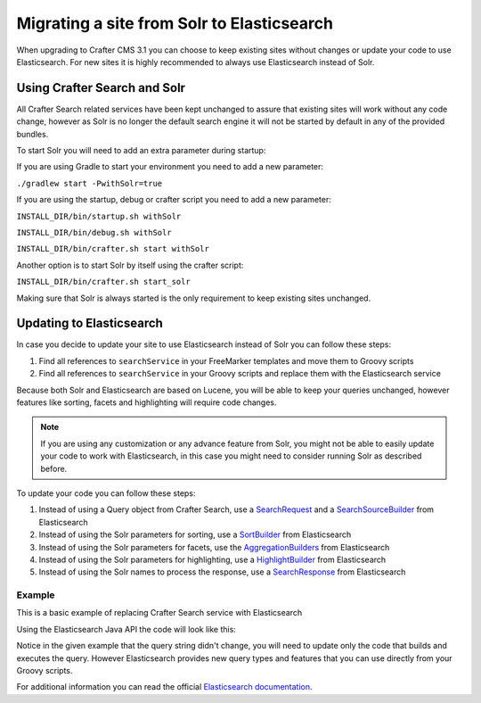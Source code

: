 .. _migrate-site-to-elasticsearch:

===========================================
Migrating a site from Solr to Elasticsearch
===========================================

When upgrading to Crafter CMS 3.1 you can choose to keep existing sites without changes or update your code to use 
Elasticsearch. For new sites it is highly recommended to always use Elasticsearch instead of Solr.

.. _using-crafter-search-and-solr:

-----------------------------
Using Crafter Search and Solr
-----------------------------

All Crafter Search related services have been kept unchanged to assure that existing sites will work without any
code change, however as Solr is no longer the default search engine it will not be started by default in any of the
provided bundles.

To start Solr you will need to add an extra parameter during startup:

If you are using Gradle to start your environment you need to add a new parameter:

``./gradlew start -PwithSolr=true``

If you are using the startup, debug or crafter script you need to add a new parameter:

``INSTALL_DIR/bin/startup.sh withSolr``

``INSTALL_DIR/bin/debug.sh withSolr``

``INSTALL_DIR/bin/crafter.sh start withSolr``

Another option is to start Solr by itself using the crafter script:

``INSTALL_DIR/bin/crafter.sh start_solr``

Making sure that Solr is always started is the only requirement to keep existing sites unchanged.

-------------------------
Updating to Elasticsearch
-------------------------

In case you decide to update your site to use Elasticsearch instead of Solr you can follow these steps:

1. Find all references to ``searchService`` in your FreeMarker templates and move them to Groovy scripts
2. Find all references to ``searchService`` in your Groovy scripts and replace them with the Elasticsearch service

Because both Solr and Elasticsearch are based on Lucene, you will be able to keep your queries unchanged, however
features like sorting, facets and highlighting will require code changes.

.. note:: If you are using any customization or any advance feature from Solr, you might not be able to easily update
  your code to work with Elasticsearch, in this case you might need to consider running Solr as described before.

To update your code you can follow these steps:

1. Instead of using a Query object from Crafter Search, use a 
   `SearchRequest <https://www.elastic.co/guide/en/elasticsearch/client/java-rest/current/java-rest-high-search.html>`_ 
   and a `SearchSourceBuilder <https://www.elastic.co/guide/en/elasticsearch/client/java-rest/current/java-rest-high-search.html#_using_the_searchsourcebuilder>`_
   from Elasticsearch
2. Instead of using the Solr parameters for sorting, use a 
   `SortBuilder <https://www.elastic.co/guide/en/elasticsearch/client/java-rest/current/java-rest-high-search.html#_specifying_sorting>`_
   from Elasticsearch
3. Instead of using the Solr parameters for facets, use the 
   `AggregationBuilders <https://www.elastic.co/guide/en/elasticsearch/client/java-rest/current/java-rest-high-search.html#java-rest-high-search-request-building-aggs>`_ 
   from Elasticsearch
4. Instead of using the Solr parameters for highlighting, use a 
   `HighlightBuilder <https://www.elastic.co/guide/en/elasticsearch/client/java-rest/current/java-rest-high-search.html#java-rest-high-search-request-highlighting>`_
   from Elasticsearch
5. Instead of using the Solr names to process the response, use a 
   `SearchResponse <https://www.elastic.co/guide/en/elasticsearch/client/java-rest/current/java-rest-high-search.html#java-rest-high-search-response>`_
   from Elasticsearch

^^^^^^^
Example
^^^^^^^

This is a basic example of replacing Crafter Search service with Elasticsearch

.. code-block:: groovy
  :caption: Existing Groovy code

  def q = "${userTerm}~1 OR *${userTerm}*"

  def query = searchService.createQuery()
        query.setQuery(q)
        query.setStart(start)
        query.setRows(rows)
        query.setHighlight(true)
        query.setHighlightFields(HIGHLIGHT_FIELDS)

  def result = searchService.search(query)
  
  def documents = result.response.documents
  def highlighting = result.highlighting
  

Using the Elasticsearch Java API the code will look like this:


.. code-block:: groovy
  :caption: Elasticsearch code

  // Elasticsearch imports
  import org.elasticsearch.action.search.SearchRequest
  import org.elasticsearch.index.query.QueryBuilders
  import org.elasticsearch.search.builder.SearchSourceBuilder

  ...

  // Elasticsearch highlight builder
  def highlighter = SearchSourceBuilder.highlight()
  HIGHLIGHT_FIELDS.each{ field -> highlighter.field(field) }
  
  def q = "${userTerm}~1 OR *${userTerm}*"
  
  // Elasticsearch source builder
  def builder = new SearchSourceBuilder()
      .query(QueryBuilders.queryStringQuery(q))
      .from(start)
      .size(rows)
      .highlighter(highlighter)
  
  // Execute the query
  def result = elasticsearch.search(new SearchRequest().source(builder))
  
  // Elasticsearch response (highlight results are part of each SearchHit object)
  def documents = result.hits.hits
  

Notice in the given example that the query string didn't change, you will need to update only the code
that builds and executes the query. However Elasticsearch provides new query types and features that you
can use directly from your Groovy scripts.

For additional information you can read the official 
`Elasticsearch documentation <https://www.elastic.co/guide/en/elasticsearch/client/java-rest/current/java-rest-high-search.html>`_.
